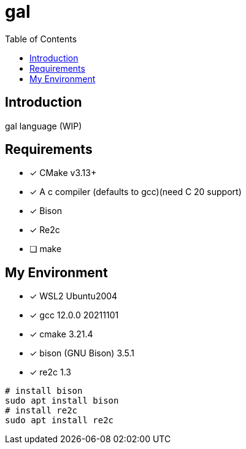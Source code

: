 = gal
:toc:
:toc-placement!:

toc::[]

== Introduction

gal language (WIP)

== Requirements

- [*] CMake v3.13+
- [*] A c++ compiler (defaults to gcc)(need C++ 20 support)
- [*] Bison
- [*] Re2c
- [ ] make

== My Environment

- [*] WSL2 Ubuntu2004
- [*] gcc 12.0.0 20211101
- [*] cmake 3.21.4
- [*] bison (GNU Bison) 3.5.1
- [*] re2c 1.3

[source,bash]
----
# install bison
sudo apt install bison
# install re2c
sudo apt install re2c
----
